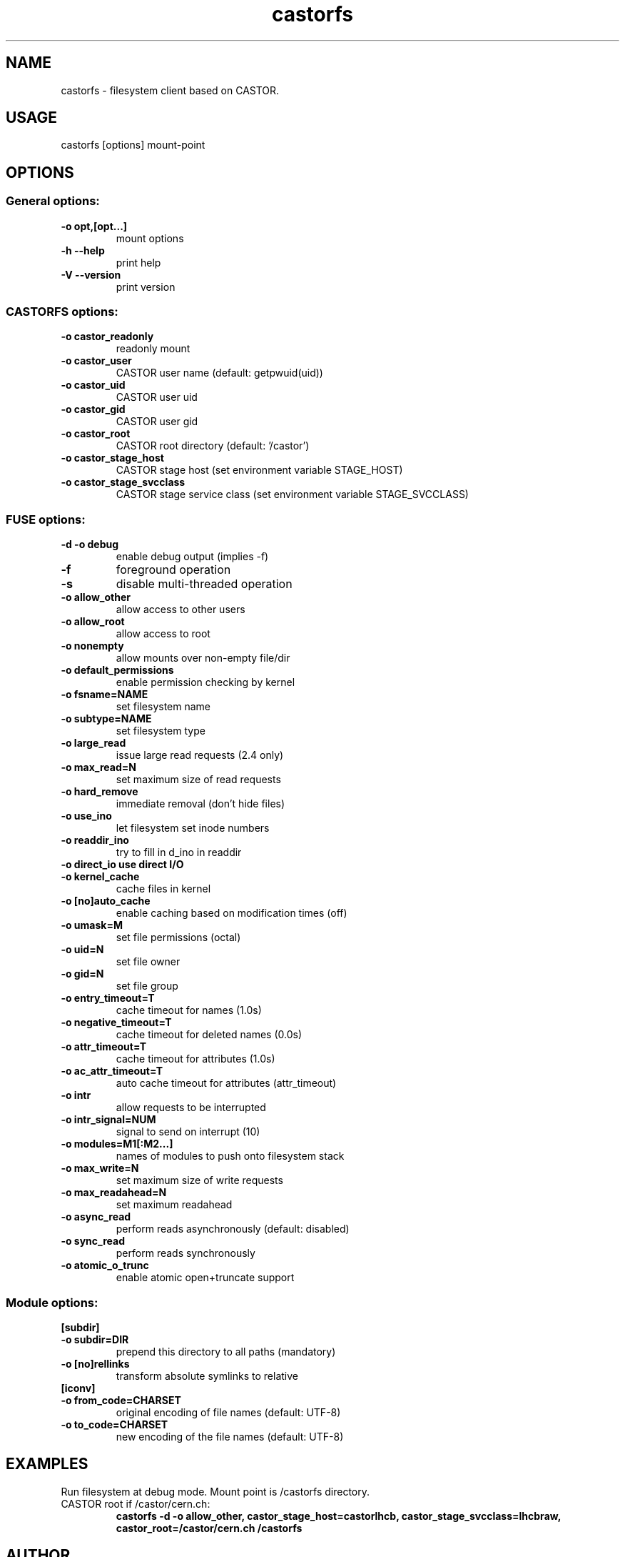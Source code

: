 .TH castorfs 1 "" "castorfs 0.1.0"
.SH NAME
.PP
  castorfs - filesystem client based on CASTOR.
.SH USAGE
.PP
  castorfs [options] mount-point

.SH OPTIONS

.SS General options:
.TP
.B -o opt,[opt...]        
mount options

.TP
.B  -h   --help            
print help

.TP
.B  -V   --version         
print version

.SS CASTORFS options:
.TP
.B -o castor_readonly
readonly mount

.TP
.B -o castor_user
CASTOR user name (default:  getpwuid(uid))

.TP
.B -o castor_uid
CASTOR user uid

.TP
.B -o castor_gid            
CASTOR user gid

.TP
.B  -o castor_root
CASTOR root directory (default: '/castor')

.TP
.B -o castor_stage_host
CASTOR stage host (set environment variable STAGE_HOST)

.TP
.B -o castor_stage_svcclass 
CASTOR stage service class (set environment variable STAGE_SVCCLASS)

.SS FUSE options:
.TP
.B -d   -o debug
enable debug output (implies -f)

.TP
.B -f
foreground operation

.TP
.B -s
disable multi-threaded operation

.TP
.B -o allow_other
allow access to other users

.TP
.B -o allow_root
allow access to root

.TP
.B  -o nonempty
allow mounts over non-empty file/dir

.TP
.B -o default_permissions 
enable permission checking by kernel

.TP
.B  -o fsname=NAME
set filesystem name

.TP
.B  -o subtype=NAME
set filesystem type

.TP
.B -o large_read
issue large read requests (2.4 only)

.TP
.B  -o max_read=N
set maximum size of read requests

.TP
.B  -o hard_remove
immediate removal (don't hide files)

.TP
.B -o use_ino
let filesystem set inode numbers

.TP
.B  -o readdir_ino
try to fill in d_ino in readdir

.TP 
.B  -o direct_io           use direct I/O

.TP
.B -o kernel_cache
cache files in kernel

.TP 
.B  -o [no]auto_cache
enable caching based on modification times (off)

.TP
.B  -o umask=M
set file permissions (octal)

.TP
.B -o uid=N               
set file owner

.TP
.B -o gid=N
set file group

.TP
.B -o entry_timeout=T
cache timeout for names (1.0s)

.TP
.B  -o negative_timeout=T
cache timeout for deleted names (0.0s)

.TP
.B -o attr_timeout=T
cache timeout for attributes (1.0s)

.TP
.B -o ac_attr_timeout=T
auto cache timeout for attributes (attr_timeout)

.TP
.B  -o intr
allow requests to be interrupted

.TP
.B -o intr_signal=NUM
signal to send on interrupt (10)

.TP
.B -o modules=M1[:M2...]
names of modules to push onto filesystem stack

.TP
.B -o max_write=N         
set maximum size of write requests

.TP 
.B -o max_readahead=N
set maximum readahead

.TP
.B  -o async_read
perform reads asynchronously (default: disabled)

.TP 
.B -o sync_read
perform reads synchronously

.TP
.B  -o atomic_o_trunc
enable atomic open+truncate support

.SS Module options:
.TP
.B [subdir]

.TP
.B -o subdir=DIR
prepend this directory to all paths (mandatory)

.TP
.B -o [no]rellinks
transform absolute symlinks to relative

.TP
.B [iconv]

.TP
.B  -o from_code=CHARSET
original encoding of file names (default: UTF-8)

.TP
.B -o to_code=CHARSET
new encoding of the file names (default: UTF-8)

.SH EXAMPLES
.TP
Run filesystem at debug mode. Mount point is /castorfs directory. CASTOR root if /castor/cern.ch:
.B "castorfs" -d -o allow_other, castor_stage_host=castorlhcb, castor_stage_svcclass=lhcbraw, castor_root=/castor/cern.ch /castorfs

.SH AUTHOR
.P 
Alexander MAZUROV (alexander.mazurov@gmail.com)
.P
http://code.google.com/p/castorfs/



